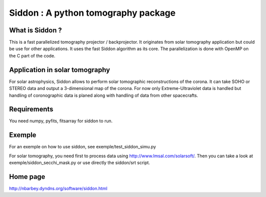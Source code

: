 ====================================
Siddon : A python tomography package
====================================

What is Siddon ?
================

This is a fast parallelized tomography projector / backprojector.  It
originates from solar tomography application but could be use for
other applications. It uses the fast Siddon algorithm as its core.
The parallelization is done with OpenMP on the C part of the code.

Application in solar tomography
===============================

For solar astrophysics, Siddon allows to perform solar tomographic
reconstructions of the corona. It can take SOHO or STEREO data and
output a 3-dimensional map of the corona. For now only
Extreme-Ultraviolet data is handled but handling of coronographic data
is planed along with handling of data from other spacecrafts.

Requirements
============

You need numpy, pyfits, fitsarray for siddon to run.

Exemple
=======

For an exemple on how to use siddon, see exemple/test_siddon_simu.py

For solar tomography, you need first to process data using
http://www.lmsal.com/solarsoft/. Then you can take a look at
exemple/siddon_secchi_mask.py or use directly the siddon/srt script.

Home page
=========

http://nbarbey.dyndns.org/software/siddon.html
